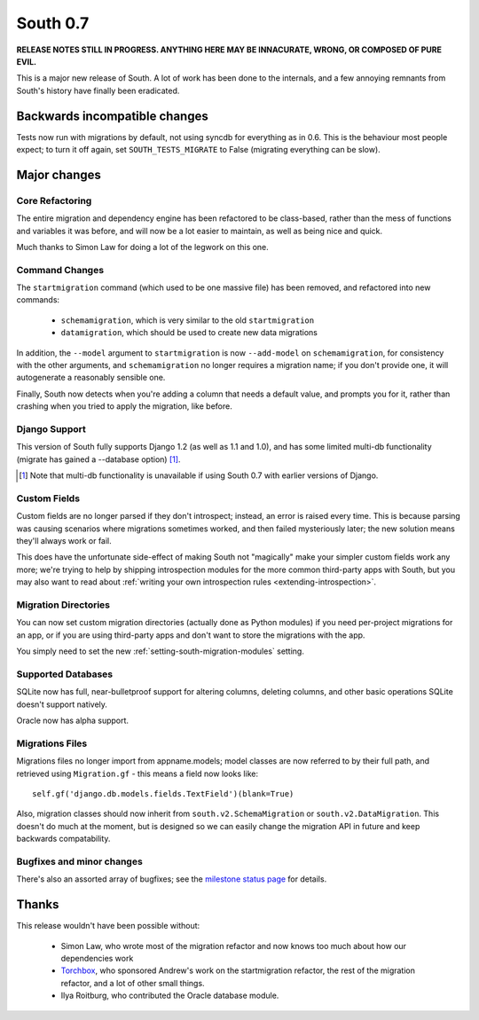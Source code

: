 =========
South 0.7
=========

**RELEASE NOTES STILL IN PROGRESS. ANYTHING HERE MAY BE INNACURATE,
WRONG, OR COMPOSED OF PURE EVIL.**

This is a major new release of South. A lot of work has been done to the
internals, and a few annoying remnants from South's history have
finally been eradicated.


Backwards incompatible changes
==============================

Tests now run with migrations by default, not using syncdb for everything as in
0.6. This is the behaviour most people expect; to turn it off again,
set ``SOUTH_TESTS_MIGRATE`` to False (migrating everything can be slow).


Major changes
=============

Core Refactoring
----------------

The entire migration and dependency engine has been refactored to be
class-based, rather than the mess of functions and variables it was before,
and will now be a lot easier to maintain, as well as being nice and quick.

Much thanks to Simon Law for doing a lot of the legwork on this one.

Command Changes
---------------
 
The ``startmigration`` command (which used to be one massive file) has been
removed, and refactored into new commands:

 - ``schemamigration``, which is very similar to the old ``startmigration``
 - ``datamigration``, which should be used to create new data migrations

In addition, the ``--model`` argument to ``startmigration`` is now
``--add-model`` on ``schemamigration``, for consistency with the other
arguments, and ``schemamigration`` no longer requires a migration name; if you
don't provide one, it will autogenerate a reasonably sensible one.

Finally, South now detects when you're adding a column that needs a default
value, and prompts you for it, rather than crashing when you tried to apply
the migration, like before.

Django Support
--------------

This version of South fully supports Django 1.2 (as well as 1.1 and 1.0),
and has some limited multi-db functionality (migrate has gained a --database
option) [#]_.

.. [#] Note that multi-db functionality is unavailable if using South 0.7 with
       earlier versions of Django.

Custom Fields
-------------

Custom fields are no longer parsed if they don't introspect; instead, an
error is raised every time. This is because parsing was causing scenarios where
migrations sometimes worked, and then failed mysteriously later; the new
solution means they'll always work or fail.

This does have the unfortunate side-effect of making South not "magically" make
your simpler custom fields work any more; we're trying to help by shipping
introspection modules for the more common third-party apps with South, but you
may also want to read about
:ref:`writing your own introspection rules <extending-introspection>`.

Migration Directories
---------------------

You can now set custom migration directories (actually done as Python modules)
if you need per-project migrations for an app, or if you are using third-party
apps and don't want to store the migrations with the app.

You simply need to set the new :ref:`setting-south-migration-modules` setting.

Supported Databases
-------------------

SQLite now has full, near-bulletproof support for altering columns,
deleting columns, and other basic operations SQLite doesn't support natively.

Oracle now has alpha support.

Migrations Files
----------------

Migrations files no longer import from appname.models; model classes are now
referred to by their full path, and retrieved using ``Migration.gf`` - this
means a field now looks like::

 self.gf('django.db.models.fields.TextField')(blank=True)

Also, migration classes should now inherit from ``south.v2.SchemaMigration`` or
``south.v2.DataMigration``. This doesn't do much at the moment, but is designed
so we can easily change the migration API in future and keep backwards
compatability.

Bugfixes and minor changes
--------------------------

There's also an assorted array of bugfixes; see the `milestone status page
<http://south.aeracode.org/query?status=accepted&status=assigned&status=closed&status=new&status=reopened&group=status&order=priority&milestone=0.7>`_ for details.

Thanks
======

This release wouldn't have been possible without:

 - Simon Law, who wrote most of the migration refactor and now knows too much about how our dependencies work
 - `Torchbox <http://www.torchbox.com>`_, who sponsored Andrew's work on the startmigration refactor, the rest of the migration refactor, and a lot of other small things.
 - Ilya Roitburg, who contributed the Oracle database module.
 